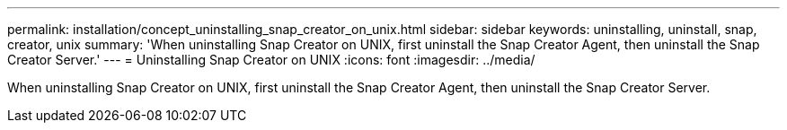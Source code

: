 ---
permalink: installation/concept_uninstalling_snap_creator_on_unix.html
sidebar: sidebar
keywords: uninstalling, uninstall, snap, creator, unix
summary: 'When uninstalling Snap Creator on UNIX, first uninstall the Snap Creator Agent, then uninstall the Snap Creator Server.'
---
= Uninstalling Snap Creator on UNIX
:icons: font
:imagesdir: ../media/

[.lead]
When uninstalling Snap Creator on UNIX, first uninstall the Snap Creator Agent, then uninstall the Snap Creator Server.
